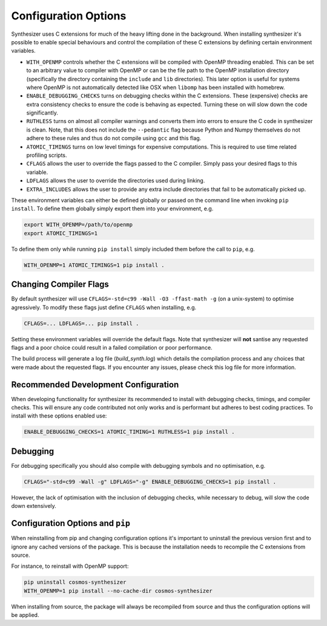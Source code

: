 Configuration Options
=====================

Synthesizer uses C extensions for much of the heavy lifting done in the background. When installing synthesizer it's possible to enable special behaviours and control the compilation of these C extensions by defining certain environment variables.

- ``WITH_OPENMP`` controls whether the C extensions will be compiled with OpenMP threading enabled. This can be set to an arbitrary value to compiler with OpenMP or can be the file path to the OpenMP installation directory (specifically the directory containing the ``include`` and ``lib`` directories). This later option is useful for systems where OpenMP is not automatically detected like OSX when ``libomp`` has been installed with homebrew.
- ``ENABLE_DEBUGGING_CHECKS`` turns on debugging checks within the C extensions. These (expensive) checks are extra consistency checks to ensure the code is behaving as expected. Turning these on will slow down the code significantly.
- ``RUTHLESS`` turns on almost all compiler warnings and converts them into errors to ensure the C code in synthesizer is clean. Note, that this does not include the ``--pedantic`` flag because Python and Numpy themselves do not adhere to these rules and thus do not compile using ``gcc`` and this flag.
- ``ATOMIC_TIMINGS`` turns on low level timings for expensive computations. This is required to use time related profiling scripts. 
- ``CFLAGS`` allows the user to override the flags passed to the C compiler. Simply pass your desired flags to this variable.
- ``LDFLAGS`` allows the user to override the directories used during linking.
- ``EXTRA_INCLUDES`` allows the user to provide any extra include directories that fail to be automatically picked up.

These environment variables can either be defined globally or passed on the command line when invoking ``pip install``.
To define them globally simply export them into your environment, e.g.

.. code-block:: bash

    export WITH_OPENMP=/path/to/openmp
    export ATOMIC_TIMINGS=1

To define them only while running ``pip install`` simply included them before the call to ``pip``, e.g.

.. code-block:: bash

    WITH_OPENMP=1 ATOMIC_TIMINGS=1 pip install .

Changing Compiler Flags
^^^^^^^^^^^^^^^^^^^^^^^

By default synthesizer will use ``CFLAGS=-std=c99 -Wall -O3 -ffast-math -g`` (on a unix-system) to optimise agressively. To modify these flags just define ``CFLAGS`` when installing, e.g.

.. code-block:: bash

    CFLAGS=... LDFLAGS=... pip install .


Setting these environment variables will override the default flags. Note that synthesizer will **not** santise any requested flags and a poor choice could result in a failed compilation or poor performance.

The build process will generate a log file (`build_synth.log`) which details the compilation process and any choices that were made about the requested flags. If you encounter any issues, please check this log file for more information.


Recommended Development Configuration
^^^^^^^^^^^^^^^^^^^^^^^^^^^^^^^^^^^^^

When developing functionality for synthesizer its recommended to install with debugging checks, timings, and compiler checks.
This will ensure any code contributed not only works and is performant but adheres to best coding practices.
To install with these options enabled use:

.. code-block:: bash

    ENABLE_DEBUGGING_CHECKS=1 ATOMIC_TIMING=1 RUTHLESS=1 pip install .

Debugging
^^^^^^^^^

For debugging specifically you should also compile with debugging symbols and no optimisation, e.g.

.. code-block:: bash
    
    CFLAGS="-std=c99 -Wall -g" LDFLAGS="-g" ENABLE_DEBUGGING_CHECKS=1 pip install .

However, the lack of optimisation with the inclusion of debugging checks, while necessary to debug, will slow the code down extensively.

Configuration Options and ``pip``
^^^^^^^^^^^^^^^^^^^^^^^^^^^^^^^^^

When reinstalling from pip and changing configuration options it's important to uninstall the previous version first and to ignore any cached versions of the package. This is because the installation needs to recompile the C extensions from source. 

For instance, to reinstall with OpenMP support:

.. code-block:: bash

    pip uninstall cosmos-synthesizer
    WITH_OPENMP=1 pip install --no-cache-dir cosmos-synthesizer

When installing from source, the package will always be recompiled from source and thus the configuration options will be applied.





